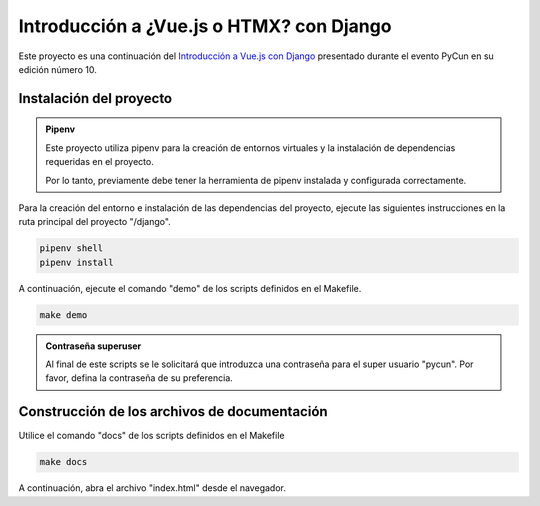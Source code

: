 =========================================
Introducción a ¿Vue.js o HTMX? con Django
=========================================

Este proyecto es una continuación del `Introducción a Vue.js con Django 
<https://github.com/FernandoPrzGmz/Introduccion-a-Vue.js-con-Django>`__
presentado durante el evento PyCun en su edición número 10.


Instalación del proyecto
========================

.. admonition:: Pipenv
    :class: info

    Este proyecto utiliza pipenv para la creación de entornos virtuales y la
    instalación de dependencias requeridas en el proyecto.

    Por lo tanto, previamente debe tener la herramienta de pipenv instalada y
    configurada correctamente.


Para la creación del entorno e instalación de las dependencias del proyecto, ejecute
las siguientes instrucciones en la ruta principal del proyecto "/django".

.. code:: bash

    pipenv shell
    pipenv install

A continuación, ejecute el comando "demo" de los scripts definidos en el Makefile.

.. code:: bash

    make demo


.. admonition:: Contraseña superuser
    :class: important

    Al final de este scripts se le solicitará que introduzca una contraseña para el
    super usuario "pycun". Por favor, defina la contraseña de su preferencia.


Construcción de los archivos de documentación
=============================================

Utilice el comando "docs" de los scripts definidos en el Makefile

.. code:: bash

    make docs

A continuación, abra el archivo "index.html" desde el navegador.
